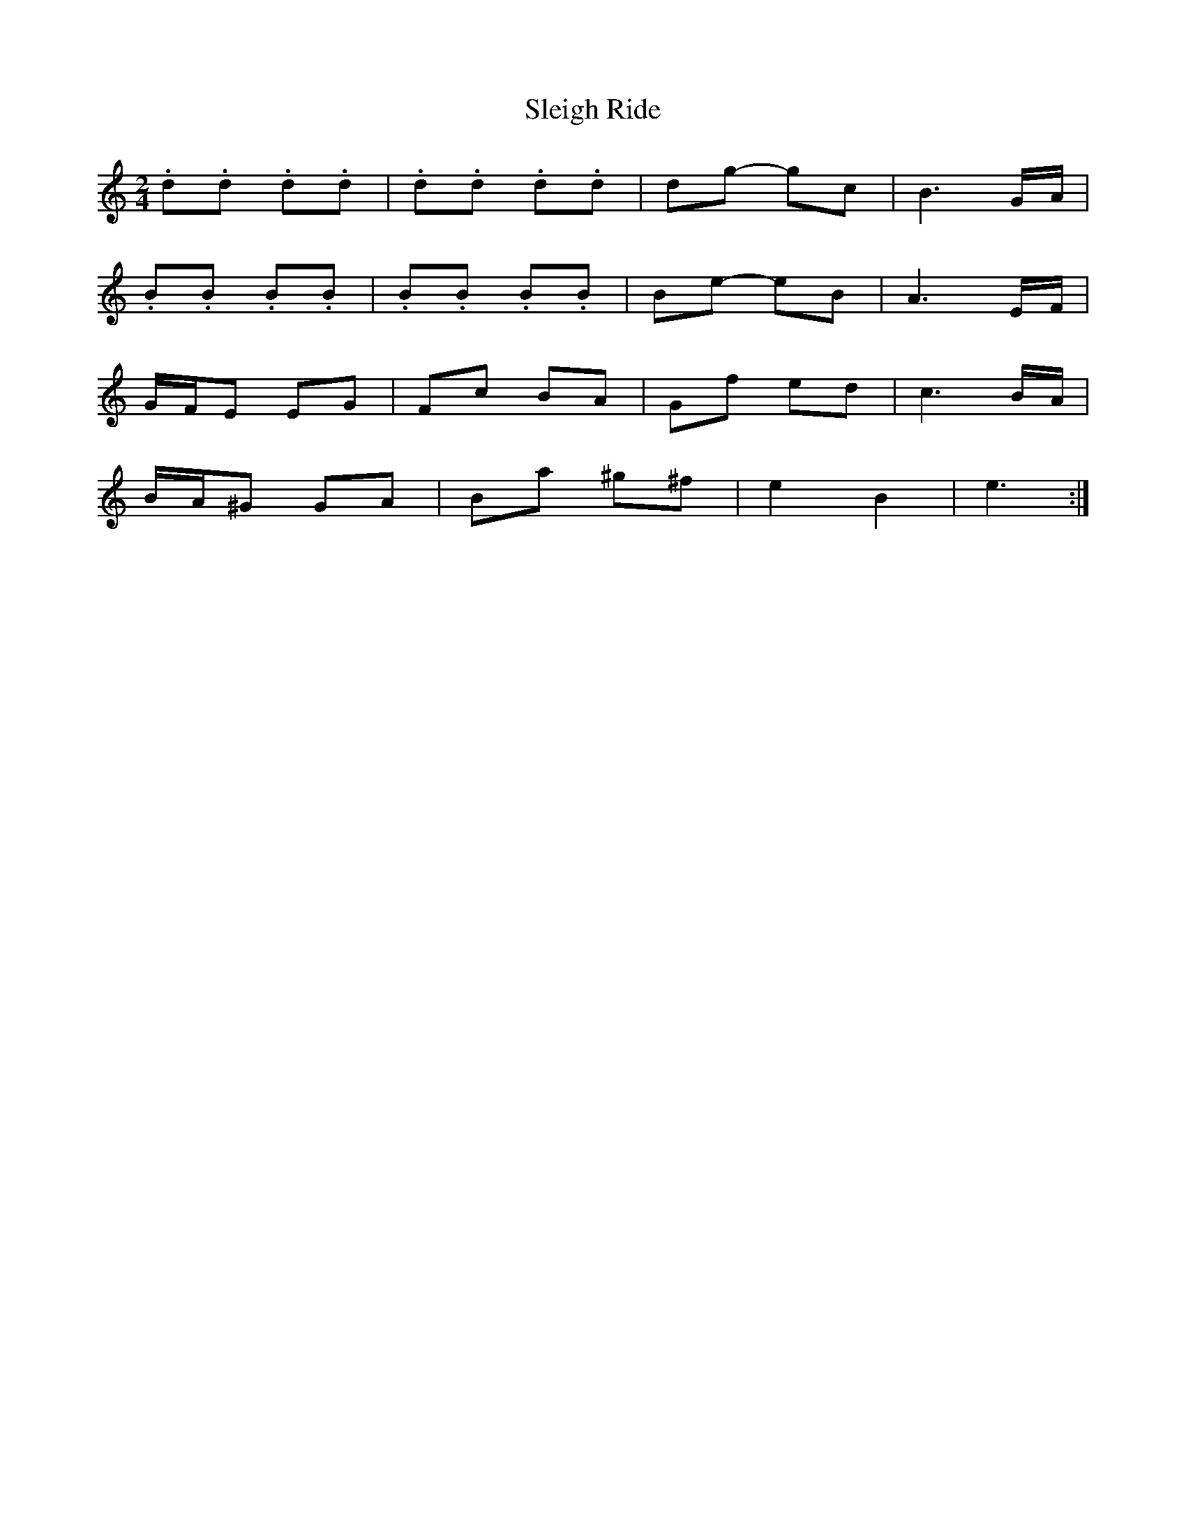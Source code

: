 X: 4
T: Sleigh Ride
Z: ceolachan
S: https://thesession.org/tunes/8036#setting19264
R: polka
M: 2/4
L: 1/8
K: Cmaj
.d.d .d.d | .d.d .d.d | dg- gc | B3 G/A/ |.B.B .B.B | .B.B .B.B | Be- eB | A3 E/F/ |G/F/E EG | Fc BA | Gf ed | c3 B/A/ |B/A/^G GA | Ba ^g^f | e2 B2 | e3 :|
